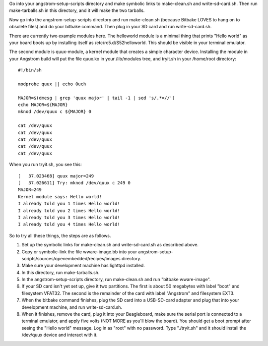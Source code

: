 Go into your angstrom-setup-scripts directory and make symbolic links to
make-clean.sh and write-sd-card.sh. Then run make-tarballs.sh in this
directory, and it will make the two tarballs.

Now go into the angstrom-setup-scripts directory and run make-clean.sh
(because Bitbake LOVES to hang on to obsolete files) and do your bitbake
command. Then plug in your SD card and run write-sd-card.sh.

There are currently two example modules here. The helloworld module is a
minimal thing that prints "Hello world" as your board boots up by
installing itself as /etc/rc5.d/S52helloworld. This should be visible
in your terminal emulator.

The second module is quux-module, a kernel module that creates a simple
character device. Installing the module in your Angstrom build will put
the file quux.ko in your /lib/modules tree, and tryit.sh in your /home/root
directory::

 #!/bin/sh
 
 modprobe quux || echo Ouch
 
 MAJOR=$(dmesg | grep 'quux major' | tail -1 | sed 's/.*=//')
 echo MAJOR=${MAJOR}
 mknod /dev/quux c ${MAJOR} 0
 
 cat /dev/quux
 cat /dev/quux
 cat /dev/quux
 cat /dev/quux
 cat /dev/quux

When you run tryit.sh, you see this::

 [   37.023468] quux major=249
 [   37.026611] Try: mknod /dev/quux c 249 0
 MAJOR=249
 Kernel module says: Hello world!
 I already told you 1 times Hello world!
 I already told you 2 times Hello world!
 I already told you 3 times Hello world!
 I already told you 4 times Hello world!

So to try all these things, the steps are as follows.

1. Set up the symbolic links for make-clean.sh and
   write-sd-card.sh as described above.
2. Copy or symbolic-link the file wware-image.bb into your
   angstrom-setup-scripts/sources/openembedded/recipes/images
   directory.
3. Make sure your development machine has lighttpd installed.
4. In this directory, run make-tarballs.sh.
5. In the angstrom-setup-scripts directory, run make-clean.sh
   and run "bitbake wware-image".
6. If your SD card isn't yet set up, give it two partitions. The first
   is about 50 megabytes with label "boot" and filesystem VFAT32.
   The second is the remainder of the card with label "Angstrom"
   and filesystem EXT3.
7. When the bitbake command finishes, plug the SD card into a
   USB-SD-card adapter and plug that into your development machine,
   and run write-sd-card.sh.
8. When it finishes, remove the card, plug it into your Beagleboard,
   make sure the serial port is connected to a terminal emulator, and
   apply five volts (NOT MORE as you'll blow the board). You should
   get a boot prompt after seeing the "Hello world" message. Log in as
   "root" with no password. Type "./tryit.sh" and it should install
   the /dev/quux device and interact with it.
